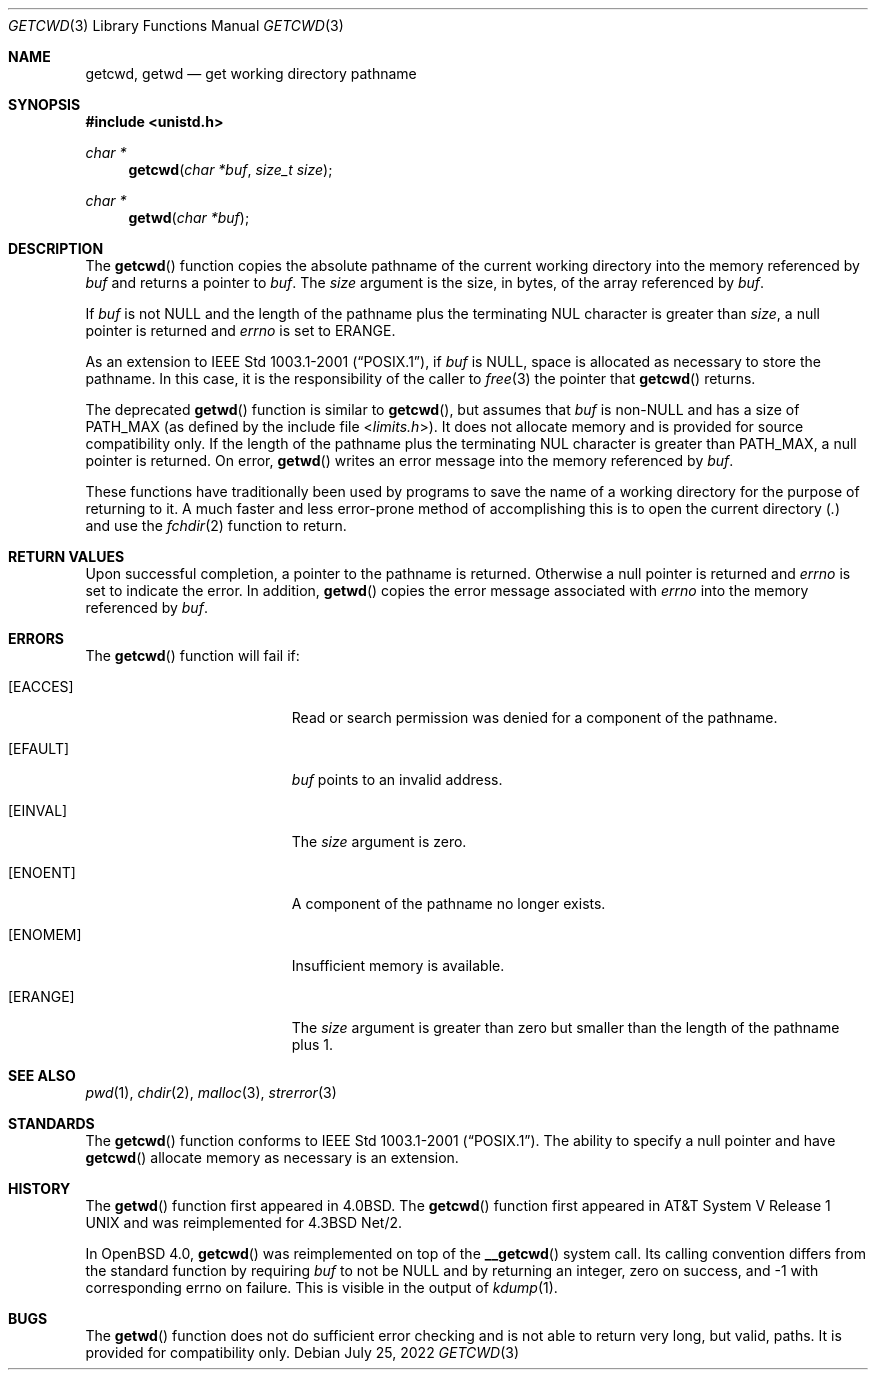 .\"	$OpenBSD: getcwd.3,v 1.23 2022/07/25 02:25:55 jsg Exp $
.\"
.\" Copyright (c) 1991, 1993
.\"	The Regents of the University of California.  All rights reserved.
.\"
.\" Redistribution and use in source and binary forms, with or without
.\" modification, are permitted provided that the following conditions
.\" are met:
.\" 1. Redistributions of source code must retain the above copyright
.\"    notice, this list of conditions and the following disclaimer.
.\" 2. Redistributions in binary form must reproduce the above copyright
.\"    notice, this list of conditions and the following disclaimer in the
.\"    documentation and/or other materials provided with the distribution.
.\" 3. Neither the name of the University nor the names of its contributors
.\"    may be used to endorse or promote products derived from this software
.\"    without specific prior written permission.
.\"
.\" THIS SOFTWARE IS PROVIDED BY THE REGENTS AND CONTRIBUTORS ``AS IS'' AND
.\" ANY EXPRESS OR IMPLIED WARRANTIES, INCLUDING, BUT NOT LIMITED TO, THE
.\" IMPLIED WARRANTIES OF MERCHANTABILITY AND FITNESS FOR A PARTICULAR PURPOSE
.\" ARE DISCLAIMED.  IN NO EVENT SHALL THE REGENTS OR CONTRIBUTORS BE LIABLE
.\" FOR ANY DIRECT, INDIRECT, INCIDENTAL, SPECIAL, EXEMPLARY, OR CONSEQUENTIAL
.\" DAMAGES (INCLUDING, BUT NOT LIMITED TO, PROCUREMENT OF SUBSTITUTE GOODS
.\" OR SERVICES; LOSS OF USE, DATA, OR PROFITS; OR BUSINESS INTERRUPTION)
.\" HOWEVER CAUSED AND ON ANY THEORY OF LIABILITY, WHETHER IN CONTRACT, STRICT
.\" LIABILITY, OR TORT (INCLUDING NEGLIGENCE OR OTHERWISE) ARISING IN ANY WAY
.\" OUT OF THE USE OF THIS SOFTWARE, EVEN IF ADVISED OF THE POSSIBILITY OF
.\" SUCH DAMAGE.
.\"
.Dd $Mdocdate: July 25 2022 $
.Dt GETCWD 3
.Os
.Sh NAME
.Nm getcwd ,
.Nm getwd
.Nd get working directory pathname
.Sh SYNOPSIS
.In unistd.h
.Ft char *
.Fn getcwd "char *buf" "size_t size"
.Ft char *
.Fn getwd "char *buf"
.Sh DESCRIPTION
The
.Fn getcwd
function copies the absolute pathname of the current working directory
into the memory referenced by
.Fa buf
and returns a pointer to
.Fa buf .
The
.Fa size
argument is the size, in bytes, of the array referenced by
.Fa buf .
.Pp
If
.Fa buf
is not
.Dv NULL
and the length of the pathname plus the terminating NUL
character is greater than
.Fa size ,
a null pointer is returned and
.Va errno
is set to
.Dv ERANGE .
.Pp
As an extension to
.St -p1003.1-2001 ,
if
.Fa buf
is
.Dv NULL ,
space is allocated as necessary to store the pathname.
In this case, it is the responsibility of the caller to
.Xr free 3
the pointer that
.Fn getcwd
returns.
.Pp
The deprecated
.Fn getwd
function is similar to
.Fn getcwd ,
but assumes that
.Fa buf
is non-NULL and has a size of
.Dv PATH_MAX
(as defined by the include
file
.In limits.h ) .
It does not allocate memory and is provided for source compatibility only.
If the length of the pathname plus the terminating NUL
character is greater than
.Dv PATH_MAX ,
a null pointer is returned.
On error,
.Fn getwd
writes an error message into the memory referenced by
.Fa buf .
.Pp
These functions have traditionally been used by programs to save the
name of a working directory for the purpose of returning to it.
A much faster and less error-prone method of accomplishing this is to
open the current directory
.Pq Pa \&.
and use the
.Xr fchdir 2
function to return.
.Sh RETURN VALUES
Upon successful completion, a pointer to the pathname is returned.
Otherwise a null pointer is returned and
.Va errno
is set to indicate the error.
In addition,
.Fn getwd
copies the error message associated with
.Va errno
into the memory referenced by
.Fa buf .
.Sh ERRORS
The
.Fn getcwd
function will fail if:
.Bl -tag -width Er
.It Bq Er EACCES
Read or search permission was denied for a component of the pathname.
.It Bq Er EFAULT
.Fa buf
points to an invalid address.
.It Bq Er EINVAL
The
.Fa size
argument is zero.
.It Bq Er ENOENT
A component of the pathname no longer exists.
.It Bq Er ENOMEM
Insufficient memory is available.
.It Bq Er ERANGE
The
.Fa size
argument is greater than zero but smaller than the length of the pathname
plus 1.
.El
.Sh SEE ALSO
.Xr pwd 1 ,
.Xr chdir 2 ,
.Xr malloc 3 ,
.Xr strerror 3
.Sh STANDARDS
The
.Fn getcwd
function conforms to
.St -p1003.1-2001 .
The ability to specify a null pointer and have
.Fn getcwd
allocate memory as necessary is an extension.
.Sh HISTORY
The
.Fn getwd
function first appeared in
.Bx 4.0 .
The
.Fn getcwd
function first appeared in
.At V.1
and was reimplemented for
.Bx 4.3 Net/2 .
.Pp
In
.Ox 4.0 ,
.Fn getcwd
was reimplemented on top of the
.Fn __getcwd
system call.
Its calling convention differs from the standard
function by requiring
.Ar buf
to not be
.Dv NULL
and by returning an integer,
zero on success, and -1 with corresponding errno on failure.
This is visible in the output of
.Xr kdump 1 .
.Sh BUGS
The
.Fn getwd
function does not do sufficient error checking and is not able to return very
long, but valid, paths.
It is provided for compatibility only.
